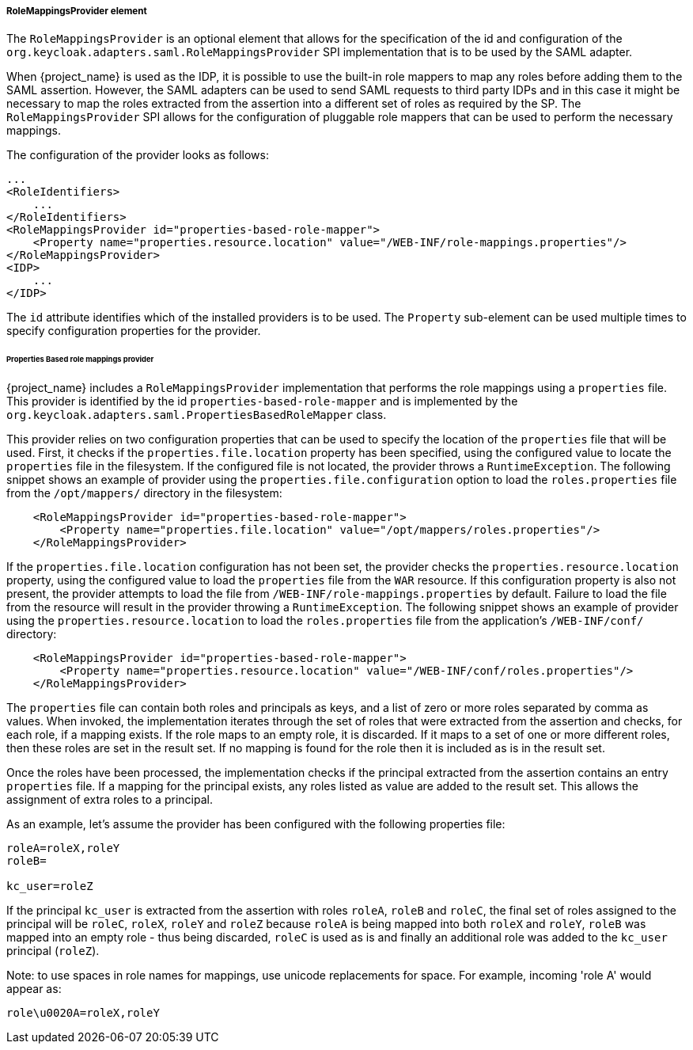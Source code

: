 
===== RoleMappingsProvider element

The `RoleMappingsProvider` is an optional element that allows for the specification of the id and configuration of the
`org.keycloak.adapters.saml.RoleMappingsProvider` SPI implementation that is to be used by the SAML adapter.

When {project_name} is used as the IDP, it is possible to use the built-in role mappers to map any roles before adding them to the
SAML assertion. However, the SAML adapters can be used to send SAML requests to third party IDPs and in this case it might be
necessary to map the roles extracted from the assertion into a different set of roles as required by the SP. The
`RoleMappingsProvider` SPI allows for the configuration of pluggable role mappers that can be used to perform the necessary
mappings.

The configuration of the provider looks as follows:

[source,xml]
----
...
<RoleIdentifiers>
    ...
</RoleIdentifiers>
<RoleMappingsProvider id="properties-based-role-mapper">
    <Property name="properties.resource.location" value="/WEB-INF/role-mappings.properties"/>
</RoleMappingsProvider>
<IDP>
    ...
</IDP>

----
The `id` attribute identifies which of the installed providers is to be used. The `Property` sub-element can be used multiple times
to specify configuration properties for the provider.

====== Properties Based role mappings provider

{project_name} includes a `RoleMappingsProvider` implementation that performs the role mappings using a `properties` file. This
provider is identified by the id `properties-based-role-mapper` and is implemented by the `org.keycloak.adapters.saml.PropertiesBasedRoleMapper`
class.

This provider relies on two configuration properties that can be used to specify the location of the `properties` file
that will be used. First, it checks if the `properties.file.location` property has been specified, using the configured
value to locate the `properties` file in the filesystem. If the configured file is not located, the provider throws a
`RuntimeException`. The following snippet shows an example of provider using the `properties.file.configuration`
option to load the `roles.properties` file from the `/opt/mappers/` directory in the filesystem:

[source,xml,subs="attributes+"]
----
    <RoleMappingsProvider id="properties-based-role-mapper">
        <Property name="properties.file.location" value="/opt/mappers/roles.properties"/>
    </RoleMappingsProvider>
----

If the `properties.file.location` configuration has not been set, the provider checks the `properties.resource.location`
property, using the configured value to load the `properties` file from the `WAR` resource. If this configuration property is
also not present, the provider attempts to load the file from `/WEB-INF/role-mappings.properties` by default. Failure to load the file
from the resource will result in the provider throwing a `RuntimeException`. The following snippet shows an example of provider
using the `properties.resource.location` to load the `roles.properties` file from the application's `/WEB-INF/conf/` directory:

[source,xml,subs="attributes+"]
----
    <RoleMappingsProvider id="properties-based-role-mapper">
        <Property name="properties.resource.location" value="/WEB-INF/conf/roles.properties"/>
    </RoleMappingsProvider>
----

The `properties` file can contain both roles and principals as keys, and a list of zero or more roles separated by comma
as values. When invoked, the implementation iterates through the set of roles that were extracted from the assertion and checks,
for each role, if a mapping exists. If the role maps to an empty role, it is discarded. If it maps to a set of one or more
different roles, then these roles are set in the result set. If no mapping is found for the role then it is included as is
in the result set.

Once the roles have been processed, the implementation checks if the principal extracted from the assertion contains an entry
`properties` file. If a mapping for the principal exists, any roles listed as value are added to the result set. This
allows the assignment of extra roles to a principal.

As an example, let's assume the provider has been configured with the following properties file:
[source]
----
roleA=roleX,roleY
roleB=

kc_user=roleZ

----

If the principal `kc_user` is extracted from the assertion with roles `roleA`, `roleB` and `roleC`, the final set of roles
assigned to the principal will be `roleC`, `roleX`, `roleY` and `roleZ` because `roleA` is being mapped into both `roleX`
and `roleY`, `roleB` was mapped into an empty role - thus being discarded, `roleC` is used as is and finally an additional role
was added to the `kc_user` principal (`roleZ`).

Note: to use spaces in role names for mappings, use unicode replacements for space. For example, incoming 'role A' would appear as:
[source]
----
role\u0020A=roleX,roleY
----

ifeval::[{project_community}==true]
====== Adding your own role mappings provider

To add a custom role mappings provider one simply needs to implement the `org.keycloak.adapters.saml.RoleMappingsProvider` SPI.
For more details see the `SAML Role Mappings SPI` section in link:{developerguide_link}[{developerguide_name}].
endif::[]


